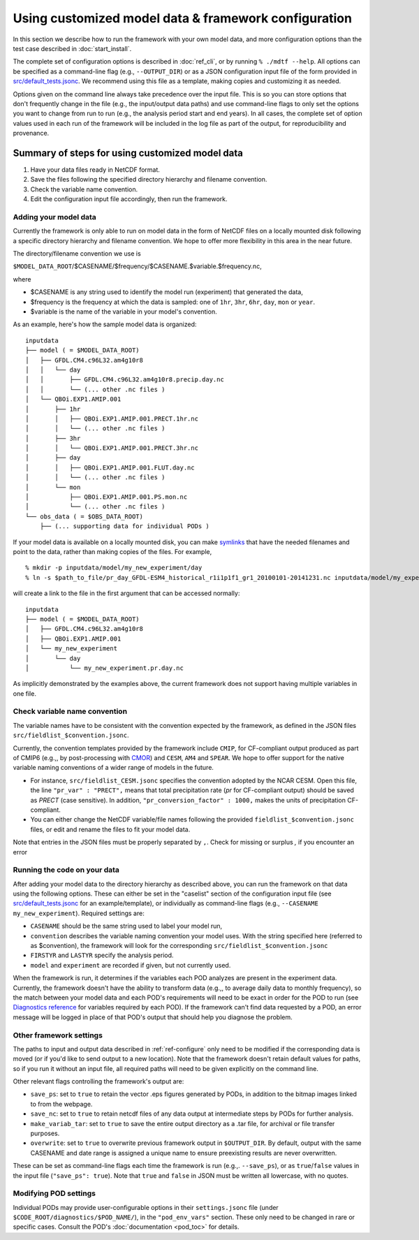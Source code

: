 Using customized model data & framework configuration
=====================================================

In this section we describe how to run the framework with your own model data, and more configuration options than the test case described in :doc:`start_install`.

The complete set of configuration options is described in :doc:`ref_cli`, or by running ``% ./mdtf --help``. All options can be specified as a command-line flag (e.g., ``--OUTPUT_DIR``) or as a JSON configuration input file of the form provided in `src/default_tests.jsonc <https://github.com/NOAA-GFDL/MDTF-diagnostics/blob/develop/src/default_tests.jsonc>`__. We recommend using this file as a template, making copies and customizing it as needed.

Options given on the command line always take precedence over the input file. This is so you can store options that don't frequently change in the file (e.g., the input/output data paths) and use command-line flags to only set the options you want to change from run to run (e.g., the analysis period start and end years). In all cases, the complete set of option values used in each run of the framework will be included in the log file as part of the output, for reproducibility and provenance.

Summary of steps for using customized model data
^^^^^^^^^^^^^^^^^^^^^^^^^^^^^^^^^^^^^^^^^^^^^^^^

1. Have your data files ready in NetCDF format.
2. Save the files following the specified directory hierarchy and filename convention.
3. Check the variable name convention.
4. Edit the configuration input file accordingly, then run the framework.

Adding your model data
----------------------

Currently the framework is only able to run on model data in the form of NetCDF files on a locally mounted disk following a specific directory hierarchy and filename convention. We hope to offer more flexibility in this area in the near future.

The directory/filename convention we use is

``$MODEL_DATA_ROOT``/$CASENAME/$frequency/$CASENAME.$variable.$frequency.nc,

where

- $CASENAME is any string used to identify the model run (experiment) that generated the data,
- $frequency is the frequency at which the data is sampled: one of ``1hr``, ``3hr``, ``6hr``, ``day``, ``mon`` or ``year``.
- $variable is the name of the variable in your model's convention.

As an example, here's how the sample model data is organized:

::

   inputdata
   ├── model ( = $MODEL_DATA_ROOT)
   │   ├── GFDL.CM4.c96L32.am4g10r8
   │   │   └── day
   │   │       ├── GFDL.CM4.c96L32.am4g10r8.precip.day.nc
   │   │       └── (... other .nc files )
   │   └── QBOi.EXP1.AMIP.001
   │       ├── 1hr
   │       │   ├── QBOi.EXP1.AMIP.001.PRECT.1hr.nc
   │       │   └── (... other .nc files )
   │       ├── 3hr
   │       │   └── QBOi.EXP1.AMIP.001.PRECT.3hr.nc
   │       ├── day
   │       │   ├── QBOi.EXP1.AMIP.001.FLUT.day.nc
   │       │   └── (... other .nc files )
   │       └── mon
   │           ├── QBOi.EXP1.AMIP.001.PS.mon.nc
   │           └── (... other .nc files )
   └── obs_data ( = $OBS_DATA_ROOT)
       ├── (... supporting data for individual PODs )

If your model data is available on a locally mounted disk, you can make `symlinks <https://en.wikipedia.org/wiki/Symbolic_link>`__ that have the needed filenames and point to the data, rather than making copies of the files. For example,

::

   % mkdir -p inputdata/model/my_new_experiment/day
   % ln -s $path_to_file/pr_day_GFDL-ESM4_historical_r1i1p1f1_gr1_20100101-20141231.nc inputdata/model/my_experiment/day/my_new_experiment.pr.day.nc

will create a link to the file in the first argument that can be accessed normally:

::

   inputdata
   ├── model ( = $MODEL_DATA_ROOT)
   │   ├── GFDL.CM4.c96L32.am4g10r8
   │   ├── QBOi.EXP1.AMIP.001
   │   └── my_new_experiment
   │       └── day
   │           └── my_new_experiment.pr.day.nc

As implicitly demonstrated by the examples above, the current framework does not support having multiple variables in one file.

Check variable name convention
------------------------------

The variable names have to be consistent with the convention expected by the framework, as defined in the JSON files ``src/fieldlist_$convention.jsonc``.

Currently, the convention templates provided by the framework include ``CMIP``, for CF-compliant output produced as part of CMIP6 (e.g.,, by post-processing with `CMOR <https://cmor.llnl.gov/>`__) and ``CESM``, ``AM4`` and ``SPEAR``. We hope to offer support for the native variable naming conventions of a wider range of models in the future.

- For instance, ``src/fieldlist_CESM.jsonc`` specifies the convention adopted by the NCAR CESM. Open this file, the line ``"pr_var" : "PRECT",`` means that total precipitation rate (*pr* for CF-compliant output) should be saved as *PRECT* (case sensitive). In addition, ``"pr_conversion_factor" : 1000,`` makes the units of precipitation CF-compliant.

- You can either change the NetCDF variable/file names following the provided ``fieldlist_$convention.jsonc`` files, or edit and rename the files to fit your model data.

Note that entries in the JSON files must be properly separated by ``,``. Check for missing or surplus `,` if you encounter an error

Running the code on your data
-----------------------------

After adding your model data to the directory hierarchy as described above, you can run the framework on that data using the following options. These can either be set in the "caselist" section of the configuration input file (see `src/default_tests.jsonc <https://github.com/NOAA-GFDL/MDTF-diagnostics/blob/develop/src/default_tests.jsonc>`__ for an example/template), or individually as command-line flags (e.g., ``--CASENAME my_new_experiment``). Required settings are:

- ``CASENAME`` should be the same string used to label your model run,
- ``convention`` describes the variable naming convention your model uses. With the string specified here (referred to as $convention), the framework will look for the corresponding ``src/fieldlist_$convention.jsonc``
- ``FIRSTYR`` and ``LASTYR`` specify the analysis period.
- ``model`` and ``experiment`` are recorded if given, but not currently used.

When the framework is run, it determines if the variables each POD analyzes are present in the experiment data. Currently, the framework doesn't have the ability to transform data (e.g.,, to average daily data to monthly frequency), so the match between your model data and each POD's requirements will need to be exact in order for the POD to run (see `Diagnostics reference <https://mdtf-diagnostics.readthedocs.io/en/latest/sphinx/pod_toc.html>`__ for variables required by each POD). If the framework can't find data requested by a POD, an error message will be logged in place of that POD's output that should help you diagnose the problem.



Other framework settings
------------------------

The paths to input and output data described in :ref:`ref-configure` only need to be modified if the corresponding data is moved (or if you'd like to send output to a new location). Note that the framework doesn't retain default values for paths, so if you run it without an input file, all required paths will need to be given explicitly on the command line.

Other relevant flags controlling the framework's output are:

- ``save_ps``: set to ``true`` to retain the vector .eps figures generated by PODs, in addition to the bitmap images linked to from the webpage.
- ``save_nc``: set to ``true`` to retain netcdf files of any data output at intermediate steps by PODs for further analysis.
- ``make_variab_tar``: set to ``true`` to save the entire output directory as a .tar file, for archival or file transfer purposes.
- ``overwrite``: set to ``true`` to overwrite previous framework output in ``$OUTPUT_DIR``. By default, output with the same CASENAME and date range is assigned a unique name to ensure preexisting results are never overwritten.

These can be set as command-line flags each time the framework is run (e.g.,. ``--save_ps``), or as ``true``/``false`` values in the input file (``"save_ps": true``). Note that ``true`` and ``false`` in JSON must be written all lowercase, with no quotes.

Modifying POD settings
----------------------

Individual PODs may provide user-configurable options in their ``settings.jsonc`` file (under ``$CODE_ROOT/diagnostics/$POD_NAME/``), in the ``"pod_env_vars"`` section. These only need to be changed in rare or specific cases. Consult the POD's :doc:`documentation <pod_toc>` for details.
